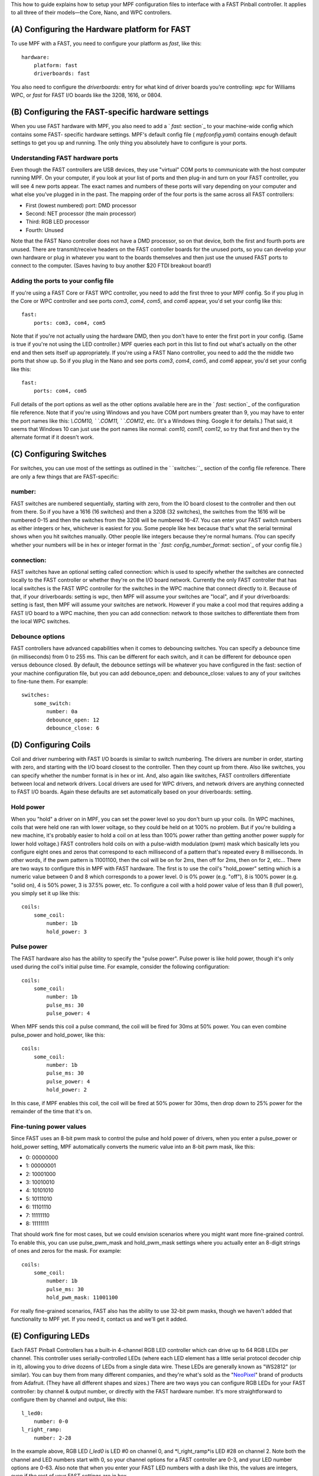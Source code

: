 
This how to guide explains how to setup your MPF configuration files
to interface with a FAST Pinball controller. It applies to all three
of their models—the Core, Nano, and WPC controllers.



(A) Configuring the Hardware platform for FAST
----------------------------------------------

To use MPF with a FAST, you need to configure your platform as *fast*,
like this:


::

    
    hardware:
        platform: fast
        driverboards: fast


You also need to configure the `driverboards:` entry for what kind of
driver boards you’re controlling: *wpc* for Williams WPC, or *fast*
for FAST I/O boards like the 3208, 1616, or 0804.



(B) Configuring the FAST-specific hardware settings
---------------------------------------------------

When you use FAST hardware with MPF, you also need to add a ` `fast:`
section`_ to your machine-wide config which contains some FAST-
specific hardware settings. MPF's default config file (
`mpfconfig.yaml`) contains enough default settings to get you up and
running. The only thing you absolutely have to configure is your
ports.



Understanding FAST hardware ports
~~~~~~~~~~~~~~~~~~~~~~~~~~~~~~~~~

Even though the FAST controllers are USB devices, they use "virtual"
COM ports to communicate with the host computer running MPF. On your
computer, if you look at your list of ports and then plug-in and turn
on your FAST controller, you will see 4 new ports appear. The exact
names and numbers of these ports will vary depending on your computer
and what else you've plugged in in the past. The mapping order of the
four ports is the same across all FAST controllers:


+ First (lowest numbered) port: DMD processor
+ Second: NET processor (the main processor)
+ Third: RGB LED processor
+ Fourth: Unused


Note that the FAST Nano controller does not have a DMD processor, so
on that device, both the first and fourth ports are unused. There are
transmit/receive headers on the FAST controller boards for the unused
ports, so you can develop your own hardware or plug in whatever you
want to the boards themselves and then just use the unused FAST ports
to connect to the computer. (Saves having to buy another $20 FTDI
breakout board!)



Adding the ports to your config file
~~~~~~~~~~~~~~~~~~~~~~~~~~~~~~~~~~~~

If you're using a FAST Core or FAST WPC controller, you need to add
the first three to your MPF config. So if you plug in the Core or WPC
controller and see ports *com3*, *com4*, *com5*, and *com6* appear,
you'd set your config like this:


::

    
    fast:
        ports: com3, com4, com5


Note that if you're not actually using the hardware DMD, then you
don't have to enter the first port in your config. (Same is true if
you're not using the LED controller.) MPF queries each port in this
list to find out what's actually on the other end and then sets itself
up appropriately. If you're using a FAST Nano controller, you need to
add the the middle two ports that show up. So if you plug in the Nano
and see ports *com3*, *com4*, *com5*, and *com6* appear, you'd set
your config like this:


::

    
    fast:
        ports: com4, com5


Full details of the port options as well as the other options
available here are in the ` `fast:` section`_ of the configuration
file reference. Note that if you're using Windows and you have COM
port numbers greater than 9, you may have to enter the port names like
this: `\\.\COM10, \` `\.\COM11, \` `\.\COM12`, etc. (It's a Windows
thing. Google it for details.) That said, it seems that Windows 10 can
just use the port names like normal: `com10, com11, com12`, so try
that first and then try the alternate format if it doesn't work.



(C) Configuring Switches
------------------------

For switches, you can use most of the settings as outlined in the `
`switches:``_ section of the config file reference. There are only a
few things that are FAST-specific:



number:
~~~~~~~

FAST switches are numbered sequentially, starting with zero, from the
IO board closest to the controller and then out from there. So if you
have a 1616 (16 switches) and then a 3208 (32 switches), the switches
from the 1616 will be numbered 0-15 and then the switches from the
3208 will be numbered 16-47. You can enter your FAST switch numbers as
either integers or hex, whichever is easiest for you. Some people like
hex because that's what the serial terminal shows when you hit
switches manually. Other people like integers because they're normal
humans. (You can specify whether your numbers will be in hex or
integer format in the ` `fast: config_number_format:` section`_ of
your config file.)



connection:
~~~~~~~~~~~

FAST switches have an optional setting called connection: which is
used to specify whether the switches are connected locally to the FAST
controller or whether they're on the I/O board network. Currently the
only FAST controller that has local switches is the FAST WPC
controller for the switches in the WPC machine that connect directly
to it. Because of that, if your driverboards: setting is wpc, then MPF
will assume your switches are "local", and if your driverboards:
setting is fast, then MPF will assume your switches are network.
However if you make a cool mod that requires adding a FAST I/O board
to a WPC machine, then you can add connection: network to those
switches to differentiate them from the local WPC switches.



Debounce options
~~~~~~~~~~~~~~~~

FAST controllers have advanced capabilities when it comes to
debouncing switches. You can specify a debounce time (in milliseconds)
from 0 to 255 ms. This can be different for each switch, and it can be
different for debounce open versus debounce closed. By default, the
debounce settings will be whatever you have configured in the fast:
section of your machine configuration file, but you can add
debounce_open: and debounce_close: values to any of your switches to
fine-tune them. For example:


::

    
    switches:
        some_switch:
            number: 0a
            debounce_open: 12
            debounce_close: 6




(D) Configuring Coils
---------------------

Coil and driver numbering with FAST I/O boards is similar to switch
numbering. The drivers are number in order, starting with zero, and
starting with the I/O board closest to the controller. Then they count
up from there. Also like switches, you can specify whether the number
format is in hex or int. And, also again like switches, FAST
controllers differentiate between local and network drivers. Local
drivers are used for WPC drivers, and network drivers are anything
connected to FAST I/O boards. Again these defaults are set
automatically based on your driverboards: setting.



Hold power
~~~~~~~~~~

When you "hold" a driver on in MPF, you can set the power level so you
don't burn up your coils. (In WPC machines, coils that were held one
ran with lower voltage, so they could be held on at 100% no problem.
But if you're building a new machine, it's probably easier to hold a
coil on at less than 100% power rather than getting another power
supply for lower hold voltage.) FAST controllers hold coils on with a
pulse-width modulation (pwm) mask which basically lets you configure
eight ones and zeros that correspond to each millisecond of a pattern
that's repeated every 8 milliseconds. In other words, if the pwm
pattern is 11001100, then the coil will be on for 2ms, then off for
2ms, then on for 2, etc... There are two ways to configure this in MPF
with FAST hardware. The first is to use the coil's "hold_power"
setting which is a numeric value between 0 and 8 which corresponds to
a power level. 0 is 0% power (e.g. "off"), 8 is 100% power (e.g.
"solid on), 4 is 50% power, 3 is 37.5% power, etc. To configure a coil
with a hold power value of less than 8 (full power), you simply set it
up like this:


::

    
    coils:
        some_coil:
            number: 1b
            hold_power: 3




Pulse power
~~~~~~~~~~~

The FAST hardware also has the ability to specify the "pulse power".
Pulse power is like hold power, though it's only used during the
coil's initial pulse time. For example, consider the following
configuration:


::

    
    coils:
        some_coil:
            number: 1b
            pulse_ms: 30
            pulse_power: 4


When MPF sends this coil a pulse command, the coil will be fired for
30ms at 50% power. You can even combine pulse_power and hold_power,
like this:


::

    
    coils:
        some_coil:
            number: 1b
            pulse_ms: 30
            pulse_power: 4
            hold_power: 2


In this case, if MPF enables this coil, the coil will be fired at 50%
power for 30ms, then drop down to 25% power for the remainder of the
time that it's on.



Fine-tuning power values
~~~~~~~~~~~~~~~~~~~~~~~~

Since FAST uses an 8-bit pwm mask to control the pulse and hold power
of drivers, when you enter a pulse_power or hold_power setting, MPF
automatically converts the numeric value into an 8-bit pwm mask, like
this:


+ 0: 00000000
+ 1: 00000001
+ 2: 10001000
+ 3: 10010010
+ 4: 10101010
+ 5: 10111010
+ 6: 11101110
+ 7: 11111110
+ 8: 11111111


That should work fine for most cases, but we could envision scenarios
where you might want more fine-grained control. To enable this, you
can use pulse_pwm_mask and hold_pwm_mask settings where you actually
enter an 8-digit strings of ones and zeros for the mask. For example:


::

    
    coils:
        some_coil:
            number: 1b
            pulse_ms: 30
            hold_pwm_mask: 11001100


For really fine-grained scenarios, FAST also has the ability to use
32-bit pwm masks, though we haven't added that functionality to MPF
yet. If you need it, contact us and we'll get it added.



(E) Configuring LEDs
--------------------

Each FAST Pinball Controllers has a built-in 4-channel RGB LED
controller which can drive up to 64 RGB LEDs per channel. This
controller uses serially-controlled LEDs (where each LED element has a
little serial protocol decoder chip in it), allowing you to drive
dozens of LEDs from a single data wire. These LEDs are generally known
as "WS2812" (or similar). You can buy them from many different
companies, and they're what's sold as the "`NeoPixel`_" brand of
products from Adafruit. (They have all different shapes and sizes.)
There are two ways you can configure RGB LEDs for your FAST
controller: by channel & output number, or directly with the FAST
hardware number. It's more straightforward to configure them by
channel and output, like this:


::

    
    l_led0:
        number: 0-0
    l_right_ramp:
        number: 2-28


In the example above, RGB LED *l_led0* is LED #0 on channel 0, and
*l_right_ramp*is LED #28 on channel 2. Note both the channel and LED
numbers start with 0, so your channel options for a FAST controller
are 0-3, and your LED number options are 0-63. Also note that when you
enter your FAST LED numbers with a dash like this, the values are
integers, even if the rest of your FAST settings are in hex.



(F) Configuring matrix lamps
----------------------------

The FAST WPC controller controls the lamp matrix of WPC machines. This
means you have to configure those lights in the matrix_lights: section
of your machine configuration file. Like the other WPC-related
settings, you can enter the numbers right out of your operators
manual, so there's nothing FAST-specific you have to do.



(G) Configuring a DMD
---------------------

The FAST WPC and Core controllers can control traditional mono-color
pinball DMDs via the 14-pin DMD connector cable that's been in most
pinball machines for the past 25 years. To do this, just make sure
that you have your dmd: section set to physical: yes and everything
else should just automatically work. If you want to control a color
DMD, an LCD-based DMD, or a SmartMatrix RGB LED-based DMD, then you
can do that with any FAST Pinball controller.

.. _switches:: https://missionpinball.com/docs/configuration-file-reference/switches/
.. _NeoPixel: http://www.adafruit.com/category/168
.. _ section: https://missionpinball.com/docs/configuration-file-reference/fast/


